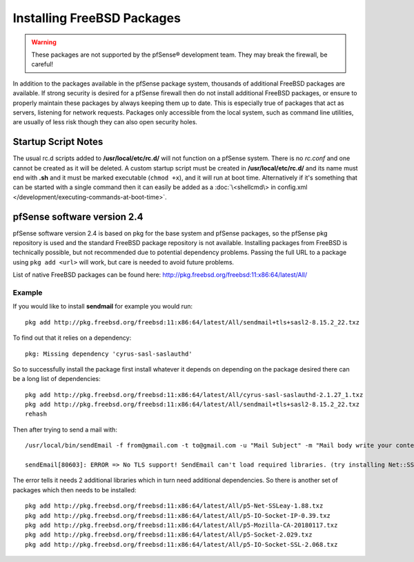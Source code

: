 Installing FreeBSD Packages
===========================

.. warning:: These packages are not supported by the pfSense®
   development team. They may break the firewall, be careful!

In addition to the packages available in the pfSense package system,
thousands of additional FreeBSD packages are available. If strong
security is desired for a pfSense firewall then do not install
additional FreeBSD packages, or ensure to properly maintain these
packages by always keeping them up to date. This is especially true of
packages that act as servers, listening for network requests. Packages
only accessible from the local system, such as command line utilities,
are usually of less risk though they can also open security holes.

Startup Script Notes
--------------------

The usual rc.d scripts added to **/usr/local/etc/rc.d/** will not function
on a pfSense system. There is no *rc.conf* and one cannot be created as
it will be deleted. A custom startup script must be created in
**/usr/local/etc/rc.d/** and its name must end with **.sh** and it must be
marked executable (``chmod +x``), and it will run at boot time.
Alternatively if it's something that can be started with a single
command then it can easily be added as a :doc:`\<shellcmd\> in config.xml
</development/executing-commands-at-boot-time>`.

pfSense software version 2.4
----------------------------

pfSense software version 2.4 is based on pkg for the base system and pfSense
packages, so the pfSense pkg repository is used and the standard FreeBSD
package repository is not available. Installing packages from FreeBSD is
technically possible, but not recommended due to potential dependency
problems. Passing the full URL to a package using ``pkg add <url>`` will work,
but care is needed to avoid future problems.

List of native FreeBSD packages can be found here:
http://pkg.freebsd.org/freebsd:11:x86:64/latest/All/

Example
~~~~~~~

If you would like to install **sendmail** for example you would run::

  pkg add http://pkg.freebsd.org/freebsd:11:x86:64/latest/All/sendmail+tls+sasl2-8.15.2_22.txz

To find out that it relies on a dependency::

  pkg: Missing dependency 'cyrus-sasl-saslauthd'

So to successfully install the package first install whatever it depends
on depending on the package desired there can be a long list of
dependencies::

  pkg add http://pkg.freebsd.org/freebsd:11:x86:64/latest/All/cyrus-sasl-saslauthd-2.1.27_1.txz
  pkg add http://pkg.freebsd.org/freebsd:11:x86:64/latest/All/sendmail+tls+sasl2-8.15.2_22.txz
  rehash

Then after trying to send a mail with::

  /usr/local/bin/sendEmail -f from@gmail.com -t to@gmail.com -u "Mail Subject" -m "Mail body write your content here." -s smtp.gmail.com:587 -xu <USERNAME> -xp <PASSWORD> -o tls=yes -a attachment.txt ;

  sendEmail[80603]: ERROR => No TLS support! SendEmail can't load required libraries. (try installing Net::SSLeay and IO::Socket::SSL)

The error tells it needs 2 additional libraries which in turn need
additional dependencies. So there is another set of packages which then
needs to be installed::

  pkg add http://pkg.freebsd.org/freebsd:11:x86:64/latest/All/p5-Net-SSLeay-1.88.txz
  pkg add http://pkg.freebsd.org/freebsd:11:x86:64/latest/All/p5-IO-Socket-IP-0.39.txz
  pkg add http://pkg.freebsd.org/freebsd:11:x86:64/latest/All/p5-Mozilla-CA-20180117.txz
  pkg add http://pkg.freebsd.org/freebsd:11:x86:64/latest/All/p5-Socket-2.029.txz
  pkg add http://pkg.freebsd.org/freebsd:11:x86:64/latest/All/p5-IO-Socket-SSL-2.068.txz
